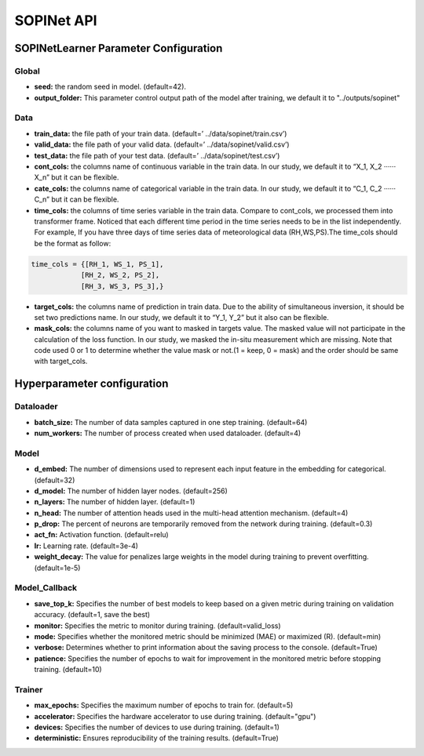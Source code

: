 ===========
SOPINet API
===========

SOPINetLearner Parameter Configuration
---------------------------------------------

Global
++++++

- **seed:** the random seed in model. (default=42).
- **output_folder:** This parameter control output path of the model after training, we default it to "../outputs/sopinet"

Data
++++

- **train_data:** the file path of your train data. (default=’ ../data/sopinet/train.csv’)
- **valid_data:** the file path of your valid data. (default=’ ../data/sopinet/valid.csv’)
- **test_data:** the file path of your test data. (default=’ ../data/sopinet/test.csv’)
- **cont_cols:** the columns name of continuous variable in the train data. In our study, we default it to “X_1, X_2 ‧‧‧‧‧‧X_n” but it can be flexible. 
- **cate_cols:** the columns name of categorical variable in the train data. In our study, we default it to “C_1, C_2 ‧‧‧‧‧‧C_n” but it can be flexible. 
- **time_cols:** the columns of time series variable in the train data. Compare to cont_cols, we processed them into transformer frame. Noticed that each different time period in the time series needs to be in the list independently. For example, If you have three days of time series data of meteorological data (RH,WS,PS).The time_cols should be the format as follow:
  
.. code-block:: bash

      time_cols = {[RH_1, WS_1, PS_1],
                  [RH_2, WS_2, PS_2],
                  [RH_3, WS_3, PS_3],} 

- **target_cols:** the columns name of prediction in train data. Due to the ability of simultaneous inversion, it should be set two predictions name. In our study, we default it to “Y_1, Y_2” but it also can be flexible.
- **mask_cols:** the columns name of you want to masked in targets value. The masked value will not participate in the calculation of the loss function. In our study, we masked the in-situ measurement which are missing. Note that code used 0 or 1 to determine whether the value mask or not.(1 = keep, 0 = mask) and the order should be same with target_cols. 
  

Hyperparameter configuration
----------------------------

Dataloader
++++++++++

- **batch_size:** The number of data samples captured in one step training. (default=64)
- **num_workers:**  The number of process created when used dataloader. (default=4)

Model
+++++

- **d_embed:** The number of dimensions used to represent each input feature in the embedding for categorical. (default=32)
- **d_model:** The number of hidden layer nodes. (default=256)
- **n_layers:** The number of hidden layer. (default=1)
- **n_head:** The number of attention heads used in the multi-head attention mechanism. (default=4)
- **p_drop:** The percent of neurons are temporarily removed from the network during training. (default=0.3)
- **act_fn:** Activation function. (default=relu)
- **lr:** Learning rate. (default=3e-4)
- **weight_decay:** The value for penalizes large weights in the model during training to prevent overfitting. (default=1e-5)

Model_Callback
++++++++++++++

- **save_top_k:** Specifies the number of best models to keep based on a given metric during training on validation accuracy. (default=1, save the best)
- **monitor:** Specifies the metric to monitor during training. (default=valid_loss)
- **mode:** Specifies whether the monitored metric should be minimized (MAE) or maximized (R). (default=min)
- **verbose:** Determines whether to print information about the saving process to the console. (default=True)
- **patience:** Specifies the number of epochs to wait for improvement in the monitored metric before stopping training. (default=10)

Trainer
+++++++

- **max_epochs:** Specifies the maximum number of epochs to train for. (default=5)
- **accelerator:** Specifies the hardware accelerator to use during training. (default="gpu")
- **devices:** Specifies the number of devices to use during training. (default=1)
- **deterministic:** Ensures reproducibility of the training results. (default=True)
